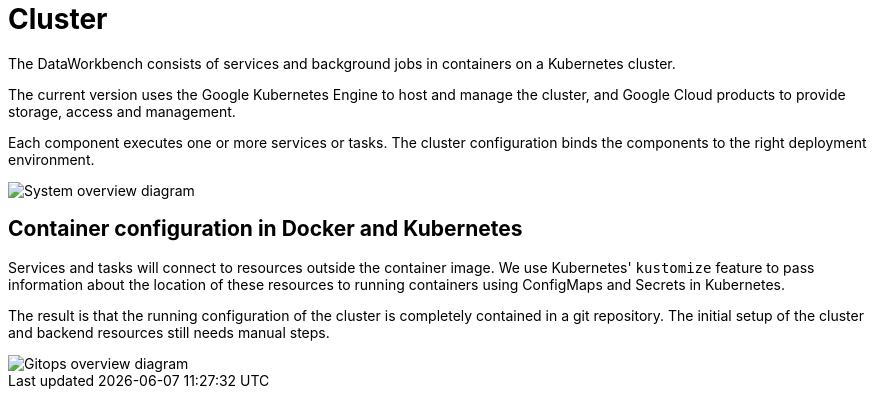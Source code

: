 = Cluster
:order: 1

The DataWorkbench consists of services and background jobs in containers on a Kubernetes cluster.

The current version uses the Google Kubernetes Engine to host and manage the cluster, and Google Cloud products to provide storage, access and management.

Each component executes one or more services or tasks.
The cluster configuration binds the components to the right deployment environment.

image::system-overview.drawio.svg[System overview diagram]

== Container configuration in Docker and Kubernetes

Services and tasks will connect to resources outside the container image.
We use Kubernetes' `kustomize` feature to pass information about the location of these resources to running containers using ConfigMaps and Secrets in Kubernetes.

The result is that the running configuration of the cluster is completely contained in a git repository.
The initial setup of the cluster and backend resources still needs manual steps.

image::gitops-configs.drawio.svg[Gitops overview diagram]
